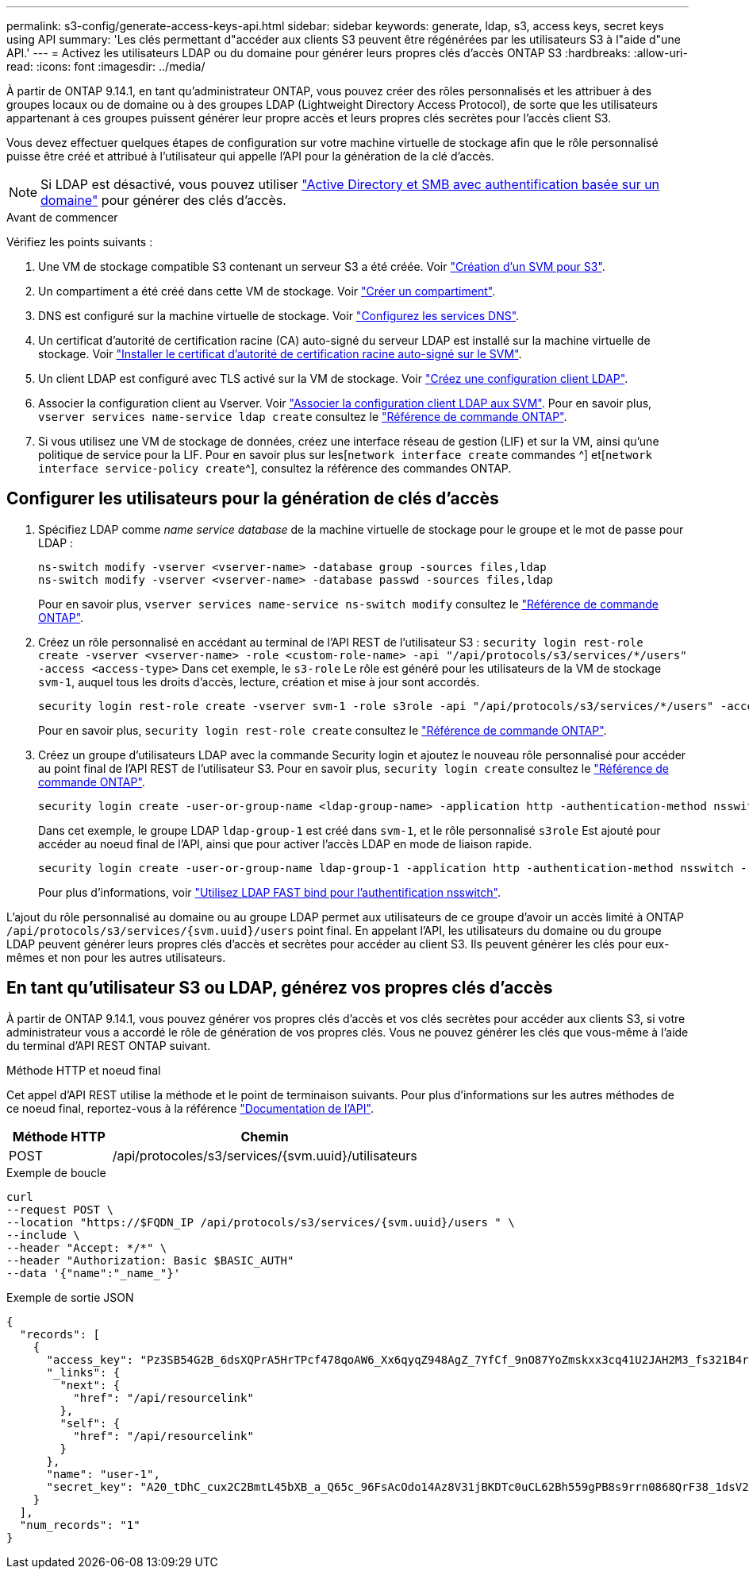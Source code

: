 ---
permalink: s3-config/generate-access-keys-api.html 
sidebar: sidebar 
keywords: generate, ldap, s3, access keys, secret keys using API 
summary: 'Les clés permettant d"accéder aux clients S3 peuvent être régénérées par les utilisateurs S3 à l"aide d"une API.' 
---
= Activez les utilisateurs LDAP ou du domaine pour générer leurs propres clés d'accès ONTAP S3
:hardbreaks:
:allow-uri-read: 
:icons: font
:imagesdir: ../media/


[role="lead"]
À partir de ONTAP 9.14.1, en tant qu'administrateur ONTAP, vous pouvez créer des rôles personnalisés et les attribuer à des groupes locaux ou de domaine ou à des groupes LDAP (Lightweight Directory Access Protocol), de sorte que les utilisateurs appartenant à ces groupes puissent générer leur propre accès et leurs propres clés secrètes pour l'accès client S3.

Vous devez effectuer quelques étapes de configuration sur votre machine virtuelle de stockage afin que le rôle personnalisé puisse être créé et attribué à l'utilisateur qui appelle l'API pour la génération de la clé d'accès.


NOTE: Si LDAP est désactivé, vous pouvez utiliser link:../smb-config/create-server-active-directory-domain-task.html["Active Directory et SMB avec authentification basée sur un domaine"] pour générer des clés d'accès.

.Avant de commencer
Vérifiez les points suivants :

. Une VM de stockage compatible S3 contenant un serveur S3 a été créée. Voir link:../s3-config/create-svm-s3-task.html["Création d'un SVM pour S3"].
. Un compartiment a été créé dans cette VM de stockage. Voir link:../s3-config/create-bucket-task.html["Créer un compartiment"].
. DNS est configuré sur la machine virtuelle de stockage. Voir link:../networking/configure_dns_services_manual.html["Configurez les services DNS"].
. Un certificat d'autorité de certification racine (CA) auto-signé du serveur LDAP est installé sur la machine virtuelle de stockage. Voir link:../nfs-config/install-self-signed-root-ca-certificate-svm-task.html["Installer le certificat d'autorité de certification racine auto-signé sur le SVM"].
. Un client LDAP est configuré avec TLS activé sur la VM de stockage. Voir link:../nfs-config/create-ldap-client-config-task.html["Créez une configuration client LDAP"].
. Associer la configuration client au Vserver. Voir link:../nfs-config/enable-ldap-svms-task.html["Associer la configuration client LDAP aux SVM"]. Pour en savoir plus, `vserver services name-service ldap create` consultez le link:https://docs.netapp.com/us-en/ontap-cli//vserver-services-name-service-ldap-create.html["Référence de commande ONTAP"^].
. Si vous utilisez une VM de stockage de données, créez une interface réseau de gestion (LIF) et sur la VM, ainsi qu'une politique de service pour la LIF. Pour en savoir plus sur les[`network interface create` commandes ^] et[`network interface service-policy create`^], consultez la référence des commandes ONTAP.




== Configurer les utilisateurs pour la génération de clés d'accès

. Spécifiez LDAP comme _name service database_ de la machine virtuelle de stockage pour le groupe et le mot de passe pour LDAP :
+
[listing]
----
ns-switch modify -vserver <vserver-name> -database group -sources files,ldap
ns-switch modify -vserver <vserver-name> -database passwd -sources files,ldap
----
+
Pour en savoir plus, `vserver services name-service ns-switch modify` consultez le link:https://docs.netapp.com/us-en/ontap-cli/vserver-services-name-service-ns-switch-modify.html["Référence de commande ONTAP"^].

. Créez un rôle personnalisé en accédant au terminal de l'API REST de l'utilisateur S3 :
`security login rest-role create -vserver <vserver-name> -role <custom-role-name> -api "/api/protocols/s3/services/*/users" -access <access-type>`
Dans cet exemple, le `s3-role` Le rôle est généré pour les utilisateurs de la VM de stockage `svm-1`, auquel tous les droits d'accès, lecture, création et mise à jour sont accordés.
+
[listing]
----
security login rest-role create -vserver svm-1 -role s3role -api "/api/protocols/s3/services/*/users" -access all
----
+
Pour en savoir plus, `security login rest-role create` consultez le link:https://docs.netapp.com/us-en/ontap-cli/security-login-rest-role-create.html["Référence de commande ONTAP"^].

. Créez un groupe d'utilisateurs LDAP avec la commande Security login et ajoutez le nouveau rôle personnalisé pour accéder au point final de l'API REST de l'utilisateur S3. Pour en savoir plus, `security login create` consultez le link:https://docs.netapp.com/us-en/ontap-cli//security-login-create.html["Référence de commande ONTAP"^].
+
[listing]
----
security login create -user-or-group-name <ldap-group-name> -application http -authentication-method nsswitch -role <custom-role-name> -is-ns-switch-group yes
----
+
Dans cet exemple, le groupe LDAP `ldap-group-1` est créé dans `svm-1`, et le rôle personnalisé `s3role` Est ajouté pour accéder au noeud final de l'API, ainsi que pour activer l'accès LDAP en mode de liaison rapide.

+
[listing]
----
security login create -user-or-group-name ldap-group-1 -application http -authentication-method nsswitch -role s3role -is-ns-switch-group yes -second-authentication-method none -vserver svm-1 -is-ldap-fastbind yes
----
+
Pour plus d'informations, voir link:../nfs-admin/ldap-fast-bind-nsswitch-authentication-task.html["Utilisez LDAP FAST bind pour l'authentification nsswitch"].



L'ajout du rôle personnalisé au domaine ou au groupe LDAP permet aux utilisateurs de ce groupe d'avoir un accès limité à ONTAP `/api/protocols/s3/services/{svm.uuid}/users` point final. En appelant l'API, les utilisateurs du domaine ou du groupe LDAP peuvent générer leurs propres clés d'accès et secrètes pour accéder au client S3. Ils peuvent générer les clés pour eux-mêmes et non pour les autres utilisateurs.



== En tant qu'utilisateur S3 ou LDAP, générez vos propres clés d'accès

À partir de ONTAP 9.14.1, vous pouvez générer vos propres clés d'accès et vos clés secrètes pour accéder aux clients S3, si votre administrateur vous a accordé le rôle de génération de vos propres clés. Vous ne pouvez générer les clés que vous-même à l'aide du terminal d'API REST ONTAP suivant.

.Méthode HTTP et noeud final
Cet appel d'API REST utilise la méthode et le point de terminaison suivants. Pour plus d'informations sur les autres méthodes de ce noeud final, reportez-vous à la référence https://docs.netapp.com/us-en/ontap-automation/reference/api_reference.html#access-a-copy-of-the-ontap-rest-api-reference-documentation["Documentation de l'API"].

[cols="25,75"]
|===
| Méthode HTTP | Chemin 


| POST | /api/protocoles/s3/services/{svm.uuid}/utilisateurs 
|===
.Exemple de boucle
[source, curl]
----
curl
--request POST \
--location "https://$FQDN_IP /api/protocols/s3/services/{svm.uuid}/users " \
--include \
--header "Accept: */*" \
--header "Authorization: Basic $BASIC_AUTH"
--data '{"name":"_name_"}'
----
.Exemple de sortie JSON
[listing]
----
{
  "records": [
    {
      "access_key": "Pz3SB54G2B_6dsXQPrA5HrTPcf478qoAW6_Xx6qyqZ948AgZ_7YfCf_9nO87YoZmskxx3cq41U2JAH2M3_fs321B4rkzS3a_oC5_8u7D8j_45N8OsBCBPWGD_1d_ccfq",
      "_links": {
        "next": {
          "href": "/api/resourcelink"
        },
        "self": {
          "href": "/api/resourcelink"
        }
      },
      "name": "user-1",
      "secret_key": "A20_tDhC_cux2C2BmtL45bXB_a_Q65c_96FsAcOdo14Az8V31jBKDTc0uCL62Bh559gPB8s9rrn0868QrF38_1dsV2u1_9H2tSf3qQ5xp9NT259C6z_GiZQ883Qn63X1"
    }
  ],
  "num_records": "1"
}

----